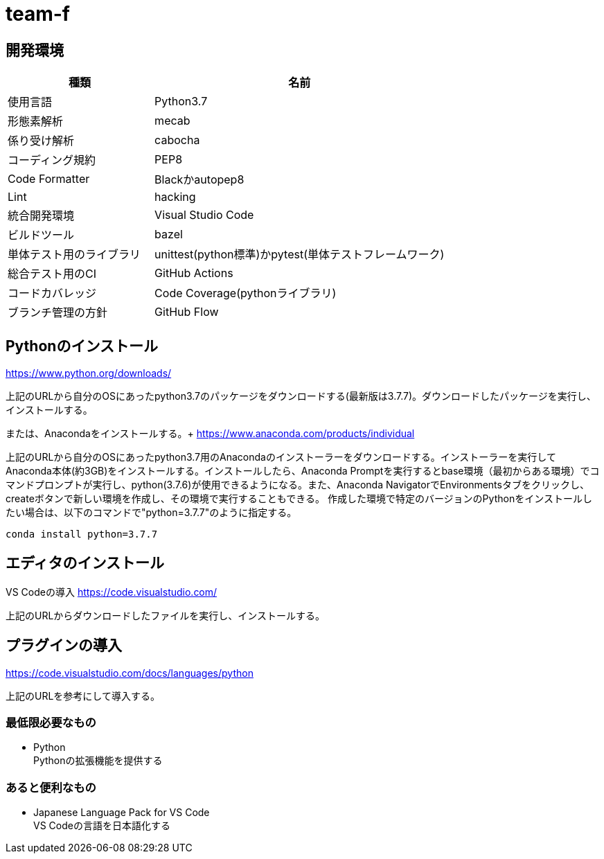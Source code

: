 
= team-f

== 開発環境
[cols="1,2", options="header"]
|===
|種類
|名前

|使用言語
|Python3.7

|形態素解析
|mecab

|係り受け解析
|cabocha

|コーディング規約
|PEP8

|Code Formatter
|Blackかautopep8

|Lint
|hacking

|統合開発環境
|Visual Studio Code

|ビルドツール
|bazel

|単体テスト用のライブラリ
|unittest(python標準)かpytest(単体テストフレームワーク)

|総合テスト用のCI
|GitHub Actions

|コードカバレッジ
|Code Coverage(pythonライブラリ)

|ブランチ管理の方針
|GitHub Flow
|===

==  Pythonのインストール

https://www.python.org/downloads/

上記のURLから自分のOSにあったpython3.7のパッケージをダウンロードする(最新版は3.7.7)。ダウンロードしたパッケージを実行し、インストールする。

または、Anacondaをインストールする。+
https://www.anaconda.com/products/individual

上記のURLから自分のOSにあったpython3.7用のAnacondaのインストーラーをダウンロードする。インストーラーを実行してAnaconda本体(約3GB)をインストールする。インストールしたら、Anaconda Promptを実行するとbase環境（最初からある環境）でコマンドプロンプトが実行し、python(3.7.6)が使用できるようになる。また、Anaconda NavigatorでEnvironmentsタブをクリックし、createボタンで新しい環境を作成し、その環境で実行することもできる。
作成した環境で特定のバージョンのPythonをインストールしたい場合は、以下のコマンドで"python=3.7.7"のように指定する。 +
[source,windows]
----
conda install python=3.7.7
----

== エディタのインストール

VS Codeの導入
https://code.visualstudio.com/

上記のURLからダウンロードしたファイルを実行し、インストールする。

== プラグインの導入
https://code.visualstudio.com/docs/languages/python

上記のURLを参考にして導入する。

=== 最低限必要なもの
* Python +
Pythonの拡張機能を提供する

=== あると便利なもの
* Japanese Language Pack for VS Code +
VS Codeの言語を日本語化する
